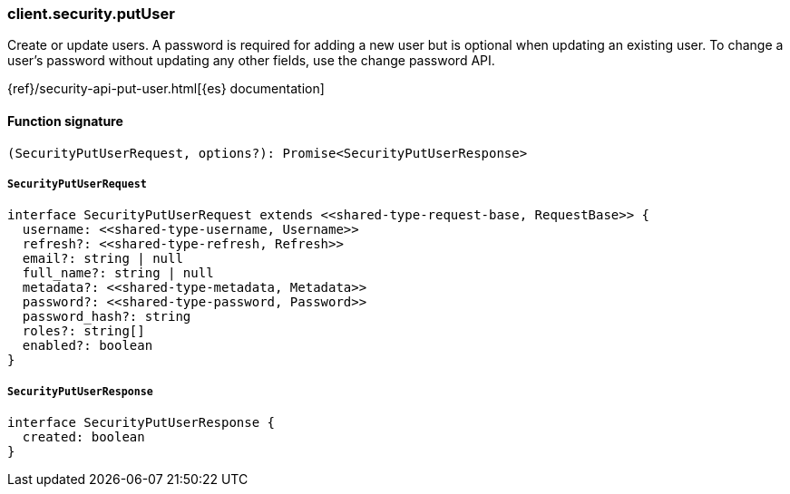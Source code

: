 [[reference-security-put_user]]

////////
===========================================================================================================================
||                                                                                                                       ||
||                                                                                                                       ||
||                                                                                                                       ||
||        ██████╗ ███████╗ █████╗ ██████╗ ███╗   ███╗███████╗                                                            ||
||        ██╔══██╗██╔════╝██╔══██╗██╔══██╗████╗ ████║██╔════╝                                                            ||
||        ██████╔╝█████╗  ███████║██║  ██║██╔████╔██║█████╗                                                              ||
||        ██╔══██╗██╔══╝  ██╔══██║██║  ██║██║╚██╔╝██║██╔══╝                                                              ||
||        ██║  ██║███████╗██║  ██║██████╔╝██║ ╚═╝ ██║███████╗                                                            ||
||        ╚═╝  ╚═╝╚══════╝╚═╝  ╚═╝╚═════╝ ╚═╝     ╚═╝╚══════╝                                                            ||
||                                                                                                                       ||
||                                                                                                                       ||
||    This file is autogenerated, DO NOT send pull requests that changes this file directly.                             ||
||    You should update the script that does the generation, which can be found in:                                      ||
||    https://github.com/elastic/elastic-client-generator-js                                                             ||
||                                                                                                                       ||
||    You can run the script with the following command:                                                                 ||
||       npm run elasticsearch -- --version <version>                                                                    ||
||                                                                                                                       ||
||                                                                                                                       ||
||                                                                                                                       ||
===========================================================================================================================
////////

[discrete]
=== client.security.putUser

Create or update users. A password is required for adding a new user but is optional when updating an existing user. To change a user’s password without updating any other fields, use the change password API.

{ref}/security-api-put-user.html[{es} documentation]

[discrete]
==== Function signature

[source,ts]
----
(SecurityPutUserRequest, options?): Promise<SecurityPutUserResponse>
----

[discrete]
===== `SecurityPutUserRequest`

[source,ts]
----
interface SecurityPutUserRequest extends <<shared-type-request-base, RequestBase>> {
  username: <<shared-type-username, Username>>
  refresh?: <<shared-type-refresh, Refresh>>
  email?: string | null
  full_name?: string | null
  metadata?: <<shared-type-metadata, Metadata>>
  password?: <<shared-type-password, Password>>
  password_hash?: string
  roles?: string[]
  enabled?: boolean
}
----

[discrete]
===== `SecurityPutUserResponse`

[source,ts]
----
interface SecurityPutUserResponse {
  created: boolean
}
----

